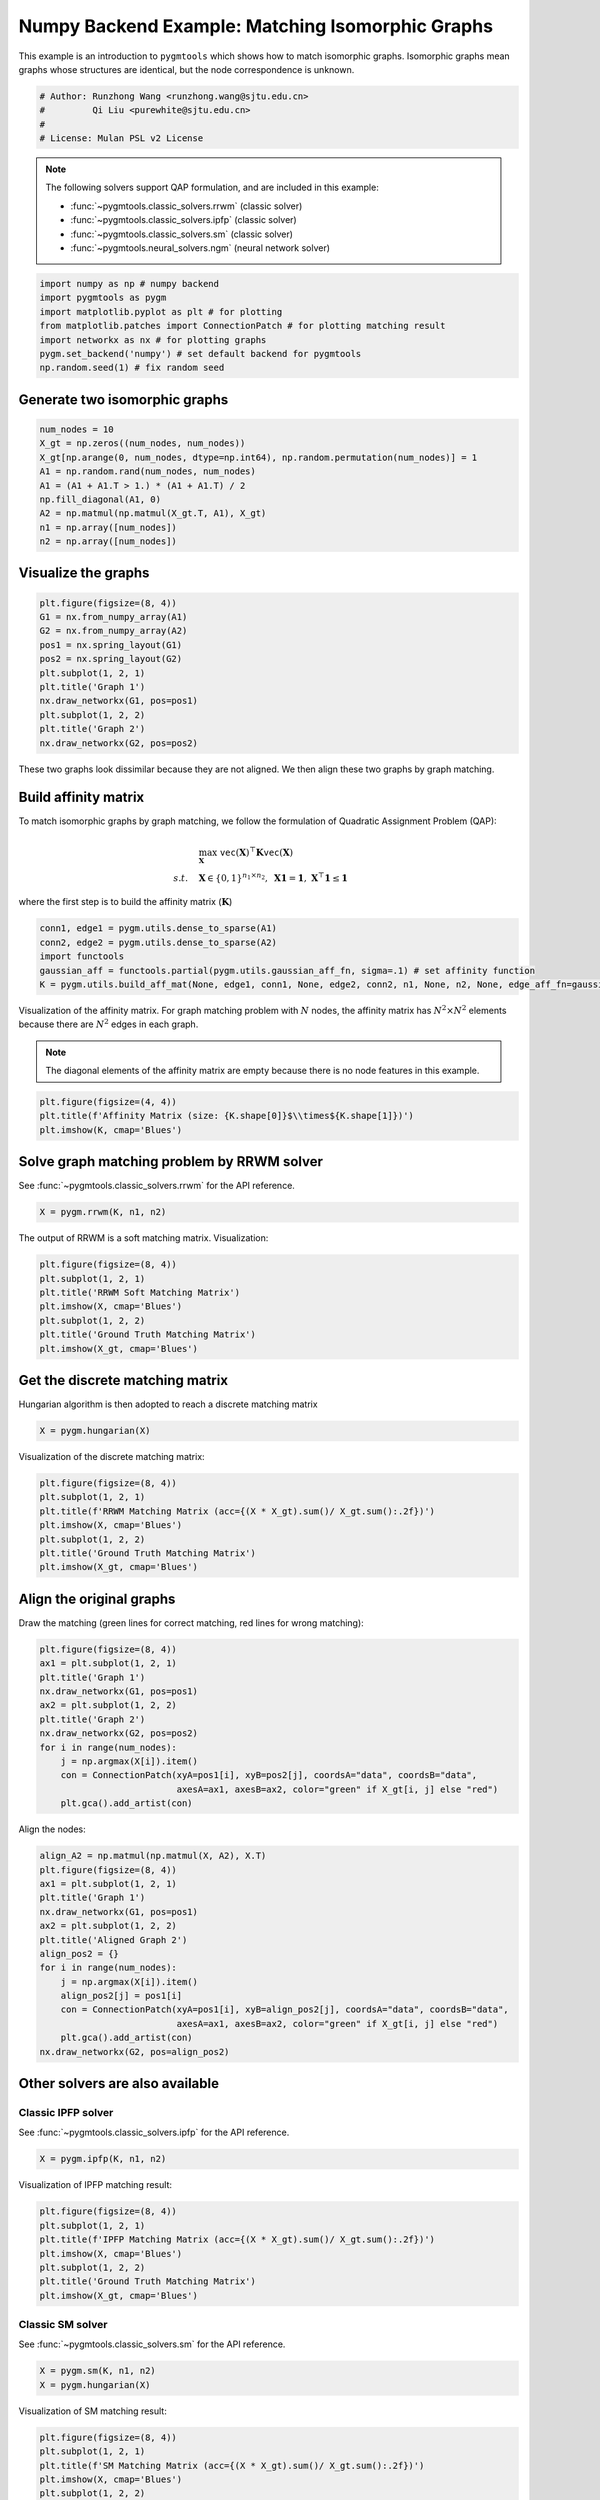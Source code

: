 
.. DO NOT EDIT.
.. THIS FILE WAS AUTOMATICALLY GENERATED BY SPHINX-GALLERY.
.. TO MAKE CHANGES, EDIT THE SOURCE PYTHON FILE:
.. "auto_examples/1.matching_isomorphic_graphs/plot_isomorphic_graphs_numpy.py"
.. LINE NUMBERS ARE GIVEN BELOW.

.. only:: html

    .. note::
        :class: sphx-glr-download-link-note

        :ref:`Go to the end <sphx_glr_download_auto_examples_1.matching_isomorphic_graphs_plot_isomorphic_graphs_numpy.py>`
        to download the full example code

.. rst-class:: sphx-glr-example-title

.. _sphx_glr_auto_examples_1.matching_isomorphic_graphs_plot_isomorphic_graphs_numpy.py:


=================================================
Numpy Backend Example: Matching Isomorphic Graphs
=================================================

This example is an introduction to ``pygmtools`` which shows how to match isomorphic graphs.
Isomorphic graphs mean graphs whose structures are identical, but the node correspondence is unknown.

.. GENERATED FROM PYTHON SOURCE LINES 10-16

.. code-block:: default


    # Author: Runzhong Wang <runzhong.wang@sjtu.edu.cn>
    #         Qi Liu <purewhite@sjtu.edu.cn>
    #
    # License: Mulan PSL v2 License








.. GENERATED FROM PYTHON SOURCE LINES 18-29

.. note::
    The following solvers support QAP formulation, and are included in this example:

    * :func:`~pygmtools.classic_solvers.rrwm` (classic solver)

    * :func:`~pygmtools.classic_solvers.ipfp` (classic solver)

    * :func:`~pygmtools.classic_solvers.sm` (classic solver)

    * :func:`~pygmtools.neural_solvers.ngm` (neural network solver)


.. GENERATED FROM PYTHON SOURCE LINES 29-37

.. code-block:: default

    import numpy as np # numpy backend
    import pygmtools as pygm
    import matplotlib.pyplot as plt # for plotting
    from matplotlib.patches import ConnectionPatch # for plotting matching result
    import networkx as nx # for plotting graphs
    pygm.set_backend('numpy') # set default backend for pygmtools
    np.random.seed(1) # fix random seed








.. GENERATED FROM PYTHON SOURCE LINES 38-41

Generate two isomorphic graphs
------------------------------------


.. GENERATED FROM PYTHON SOURCE LINES 41-51

.. code-block:: default

    num_nodes = 10
    X_gt = np.zeros((num_nodes, num_nodes))
    X_gt[np.arange(0, num_nodes, dtype=np.int64), np.random.permutation(num_nodes)] = 1
    A1 = np.random.rand(num_nodes, num_nodes)
    A1 = (A1 + A1.T > 1.) * (A1 + A1.T) / 2
    np.fill_diagonal(A1, 0)
    A2 = np.matmul(np.matmul(X_gt.T, A1), X_gt)
    n1 = np.array([num_nodes])
    n2 = np.array([num_nodes])








.. GENERATED FROM PYTHON SOURCE LINES 52-55

Visualize the graphs
----------------------


.. GENERATED FROM PYTHON SOURCE LINES 55-67

.. code-block:: default

    plt.figure(figsize=(8, 4))
    G1 = nx.from_numpy_array(A1)
    G2 = nx.from_numpy_array(A2)
    pos1 = nx.spring_layout(G1)
    pos2 = nx.spring_layout(G2)
    plt.subplot(1, 2, 1)
    plt.title('Graph 1')
    nx.draw_networkx(G1, pos=pos1)
    plt.subplot(1, 2, 2)
    plt.title('Graph 2')
    nx.draw_networkx(G2, pos=pos2)




.. image-sg:: /auto_examples/1.matching_isomorphic_graphs/images/sphx_glr_plot_isomorphic_graphs_numpy_001.png
   :alt: Graph 1, Graph 2
   :srcset: /auto_examples/1.matching_isomorphic_graphs/images/sphx_glr_plot_isomorphic_graphs_numpy_001.png
   :class: sphx-glr-single-img





.. GENERATED FROM PYTHON SOURCE LINES 68-82

These two graphs look dissimilar because they are not aligned. We then align these two graphs
by graph matching.

Build affinity matrix
----------------------
To match isomorphic graphs by graph matching, we follow the formulation of Quadratic Assignment Problem (QAP):

.. math::

    &\max_{\mathbf{X}} \ \texttt{vec}(\mathbf{X})^\top \mathbf{K} \texttt{vec}(\mathbf{X})\\
    s.t. \quad &\mathbf{X} \in \{0, 1\}^{n_1\times n_2}, \ \mathbf{X}\mathbf{1} = \mathbf{1}, \ \mathbf{X}^\top\mathbf{1} \leq \mathbf{1}

where the first step is to build the affinity matrix (:math:`\mathbf{K}`)


.. GENERATED FROM PYTHON SOURCE LINES 82-88

.. code-block:: default

    conn1, edge1 = pygm.utils.dense_to_sparse(A1)
    conn2, edge2 = pygm.utils.dense_to_sparse(A2)
    import functools
    gaussian_aff = functools.partial(pygm.utils.gaussian_aff_fn, sigma=.1) # set affinity function
    K = pygm.utils.build_aff_mat(None, edge1, conn1, None, edge2, conn2, n1, None, n2, None, edge_aff_fn=gaussian_aff)








.. GENERATED FROM PYTHON SOURCE LINES 89-95

Visualization of the affinity matrix. For graph matching problem with :math:`N` nodes, the affinity matrix
has :math:`N^2\times N^2` elements because there are :math:`N^2` edges in each graph.

.. note::
    The diagonal elements of the affinity matrix are empty because there is no node features in this example.


.. GENERATED FROM PYTHON SOURCE LINES 95-99

.. code-block:: default

    plt.figure(figsize=(4, 4))
    plt.title(f'Affinity Matrix (size: {K.shape[0]}$\\times${K.shape[1]})')
    plt.imshow(K, cmap='Blues')




.. image-sg:: /auto_examples/1.matching_isomorphic_graphs/images/sphx_glr_plot_isomorphic_graphs_numpy_002.png
   :alt: Affinity Matrix (size: 100$\times$100)
   :srcset: /auto_examples/1.matching_isomorphic_graphs/images/sphx_glr_plot_isomorphic_graphs_numpy_002.png
   :class: sphx-glr-single-img


.. rst-class:: sphx-glr-script-out

 .. code-block:: none


    <matplotlib.image.AxesImage object at 0x7f21fd8fd150>



.. GENERATED FROM PYTHON SOURCE LINES 100-104

Solve graph matching problem by RRWM solver
-------------------------------------------
See :func:`~pygmtools.classic_solvers.rrwm` for the API reference.


.. GENERATED FROM PYTHON SOURCE LINES 104-106

.. code-block:: default

    X = pygm.rrwm(K, n1, n2)








.. GENERATED FROM PYTHON SOURCE LINES 107-109

The output of RRWM is a soft matching matrix. Visualization:


.. GENERATED FROM PYTHON SOURCE LINES 109-117

.. code-block:: default

    plt.figure(figsize=(8, 4))
    plt.subplot(1, 2, 1)
    plt.title('RRWM Soft Matching Matrix')
    plt.imshow(X, cmap='Blues')
    plt.subplot(1, 2, 2)
    plt.title('Ground Truth Matching Matrix')
    plt.imshow(X_gt, cmap='Blues')




.. image-sg:: /auto_examples/1.matching_isomorphic_graphs/images/sphx_glr_plot_isomorphic_graphs_numpy_003.png
   :alt: RRWM Soft Matching Matrix, Ground Truth Matching Matrix
   :srcset: /auto_examples/1.matching_isomorphic_graphs/images/sphx_glr_plot_isomorphic_graphs_numpy_003.png
   :class: sphx-glr-single-img


.. rst-class:: sphx-glr-script-out

 .. code-block:: none


    <matplotlib.image.AxesImage object at 0x7f21fd809540>



.. GENERATED FROM PYTHON SOURCE LINES 118-122

Get the discrete matching matrix
---------------------------------
Hungarian algorithm is then adopted to reach a discrete matching matrix


.. GENERATED FROM PYTHON SOURCE LINES 122-124

.. code-block:: default

    X = pygm.hungarian(X)








.. GENERATED FROM PYTHON SOURCE LINES 125-127

Visualization of the discrete matching matrix:


.. GENERATED FROM PYTHON SOURCE LINES 127-135

.. code-block:: default

    plt.figure(figsize=(8, 4))
    plt.subplot(1, 2, 1)
    plt.title(f'RRWM Matching Matrix (acc={(X * X_gt).sum()/ X_gt.sum():.2f})')
    plt.imshow(X, cmap='Blues')
    plt.subplot(1, 2, 2)
    plt.title('Ground Truth Matching Matrix')
    plt.imshow(X_gt, cmap='Blues')




.. image-sg:: /auto_examples/1.matching_isomorphic_graphs/images/sphx_glr_plot_isomorphic_graphs_numpy_004.png
   :alt: RRWM Matching Matrix (acc=1.00), Ground Truth Matching Matrix
   :srcset: /auto_examples/1.matching_isomorphic_graphs/images/sphx_glr_plot_isomorphic_graphs_numpy_004.png
   :class: sphx-glr-single-img


.. rst-class:: sphx-glr-script-out

 .. code-block:: none


    <matplotlib.image.AxesImage object at 0x7f21fd6fbb20>



.. GENERATED FROM PYTHON SOURCE LINES 136-140

Align the original graphs
--------------------------
Draw the matching (green lines for correct matching, red lines for wrong matching):


.. GENERATED FROM PYTHON SOURCE LINES 140-153

.. code-block:: default

    plt.figure(figsize=(8, 4))
    ax1 = plt.subplot(1, 2, 1)
    plt.title('Graph 1')
    nx.draw_networkx(G1, pos=pos1)
    ax2 = plt.subplot(1, 2, 2)
    plt.title('Graph 2')
    nx.draw_networkx(G2, pos=pos2)
    for i in range(num_nodes):
        j = np.argmax(X[i]).item()
        con = ConnectionPatch(xyA=pos1[i], xyB=pos2[j], coordsA="data", coordsB="data",
                              axesA=ax1, axesB=ax2, color="green" if X_gt[i, j] else "red")
        plt.gca().add_artist(con)




.. image-sg:: /auto_examples/1.matching_isomorphic_graphs/images/sphx_glr_plot_isomorphic_graphs_numpy_005.png
   :alt: Graph 1, Graph 2
   :srcset: /auto_examples/1.matching_isomorphic_graphs/images/sphx_glr_plot_isomorphic_graphs_numpy_005.png
   :class: sphx-glr-single-img





.. GENERATED FROM PYTHON SOURCE LINES 154-156

Align the nodes:


.. GENERATED FROM PYTHON SOURCE LINES 156-172

.. code-block:: default

    align_A2 = np.matmul(np.matmul(X, A2), X.T)
    plt.figure(figsize=(8, 4))
    ax1 = plt.subplot(1, 2, 1)
    plt.title('Graph 1')
    nx.draw_networkx(G1, pos=pos1)
    ax2 = plt.subplot(1, 2, 2)
    plt.title('Aligned Graph 2')
    align_pos2 = {}
    for i in range(num_nodes):
        j = np.argmax(X[i]).item()
        align_pos2[j] = pos1[i]
        con = ConnectionPatch(xyA=pos1[i], xyB=align_pos2[j], coordsA="data", coordsB="data",
                              axesA=ax1, axesB=ax2, color="green" if X_gt[i, j] else "red")
        plt.gca().add_artist(con)
    nx.draw_networkx(G2, pos=align_pos2)




.. image-sg:: /auto_examples/1.matching_isomorphic_graphs/images/sphx_glr_plot_isomorphic_graphs_numpy_006.png
   :alt: Graph 1, Aligned Graph 2
   :srcset: /auto_examples/1.matching_isomorphic_graphs/images/sphx_glr_plot_isomorphic_graphs_numpy_006.png
   :class: sphx-glr-single-img





.. GENERATED FROM PYTHON SOURCE LINES 173-180

Other solvers are also available
---------------------------------

Classic IPFP solver
^^^^^^^^^^^^^^^^^^^^^
See :func:`~pygmtools.classic_solvers.ipfp` for the API reference.


.. GENERATED FROM PYTHON SOURCE LINES 180-182

.. code-block:: default

    X = pygm.ipfp(K, n1, n2)





.. rst-class:: sphx-glr-script-out

 .. code-block:: none

    /home/wzever/pygmtools/pygmtools/numpy_backend.py:304: RuntimeWarning: invalid value encountered in divide
      t0 = alpha / beta




.. GENERATED FROM PYTHON SOURCE LINES 183-185

Visualization of IPFP matching result:


.. GENERATED FROM PYTHON SOURCE LINES 185-193

.. code-block:: default

    plt.figure(figsize=(8, 4))
    plt.subplot(1, 2, 1)
    plt.title(f'IPFP Matching Matrix (acc={(X * X_gt).sum()/ X_gt.sum():.2f})')
    plt.imshow(X, cmap='Blues')
    plt.subplot(1, 2, 2)
    plt.title('Ground Truth Matching Matrix')
    plt.imshow(X_gt, cmap='Blues')




.. image-sg:: /auto_examples/1.matching_isomorphic_graphs/images/sphx_glr_plot_isomorphic_graphs_numpy_007.png
   :alt: IPFP Matching Matrix (acc=1.00), Ground Truth Matching Matrix
   :srcset: /auto_examples/1.matching_isomorphic_graphs/images/sphx_glr_plot_isomorphic_graphs_numpy_007.png
   :class: sphx-glr-single-img


.. rst-class:: sphx-glr-script-out

 .. code-block:: none


    <matplotlib.image.AxesImage object at 0x7f21fd5542b0>



.. GENERATED FROM PYTHON SOURCE LINES 194-198

Classic SM solver
^^^^^^^^^^^^^^^^^^^^^
See :func:`~pygmtools.classic_solvers.sm` for the API reference.


.. GENERATED FROM PYTHON SOURCE LINES 198-201

.. code-block:: default

    X = pygm.sm(K, n1, n2)
    X = pygm.hungarian(X)








.. GENERATED FROM PYTHON SOURCE LINES 202-204

Visualization of SM matching result:


.. GENERATED FROM PYTHON SOURCE LINES 204-212

.. code-block:: default

    plt.figure(figsize=(8, 4))
    plt.subplot(1, 2, 1)
    plt.title(f'SM Matching Matrix (acc={(X * X_gt).sum()/ X_gt.sum():.2f})')
    plt.imshow(X, cmap='Blues')
    plt.subplot(1, 2, 2)
    plt.title('Ground Truth Matching Matrix')
    plt.imshow(X_gt, cmap='Blues')




.. image-sg:: /auto_examples/1.matching_isomorphic_graphs/images/sphx_glr_plot_isomorphic_graphs_numpy_008.png
   :alt: SM Matching Matrix (acc=1.00), Ground Truth Matching Matrix
   :srcset: /auto_examples/1.matching_isomorphic_graphs/images/sphx_glr_plot_isomorphic_graphs_numpy_008.png
   :class: sphx-glr-single-img


.. rst-class:: sphx-glr-script-out

 .. code-block:: none


    <matplotlib.image.AxesImage object at 0x7f21fd63a500>



.. GENERATED FROM PYTHON SOURCE LINES 213-217

NGM neural network solver
^^^^^^^^^^^^^^^^^^^^^^^^^
See :func:`~pygmtools.neural_solvers.ngm` for the API reference.


.. GENERATED FROM PYTHON SOURCE LINES 217-220

.. code-block:: default

    X = pygm.ngm(K, n1, n2, pretrain='voc')
    X = pygm.hungarian(X)





.. rst-class:: sphx-glr-script-out

 .. code-block:: none


    Downloading to /home/wzever/.cache/pygmtools/ngm_voc_numpy.npy...

    Downloading to /home/wzever/.cache/pygmtools/ngm_voc_numpy.npy...
    Warning: Network error. Retrying...
     HTTPSConnectionPool(host='huggingface.co', port=443): Max retries exceeded with url: /heatingma/pygmtools/resolve/main/ngm_voc_numpy.npy (Caused by NameResolutionError("<urllib3.connection.HTTPSConnection object at 0x7f21fd8ce200>: Failed to resolve 'huggingface.co' ([Errno -3] Temporary failure in name resolution)"))

    Downloading to /home/wzever/.cache/pygmtools/ngm_voc_numpy.npy...

    Downloading to /home/wzever/.cache/pygmtools/ngm_voc_numpy.npy...

    Downloading to /home/wzever/.cache/pygmtools/ngm_voc_numpy.npy...
    Warning: Network error. Retrying...
     HTTPSConnectionPool(host='huggingface.co', port=443): Max retries exceeded with url: /heatingma/pygmtools/resolve/main/ngm_voc_numpy.npy (Caused by NameResolutionError("<urllib3.connection.HTTPSConnection object at 0x7f21fd8cd2d0>: Failed to resolve 'huggingface.co' ([Errno -3] Temporary failure in name resolution)"))

    Downloading to /home/wzever/.cache/pygmtools/ngm_voc_numpy.npy...

    Downloading to /home/wzever/.cache/pygmtools/ngm_voc_numpy.npy...
      0%|          | 0/14319 [00:00<?, ?it/s]    100%|██████████| 14.0k/14.0k [00:00<00:00, 1.04MB/s]




.. GENERATED FROM PYTHON SOURCE LINES 221-223

Visualization of NGM matching result:


.. GENERATED FROM PYTHON SOURCE LINES 223-230

.. code-block:: default

    plt.figure(figsize=(8, 4))
    plt.subplot(1, 2, 1) 
    plt.title(f'NGM Matching Matrix (acc={(X * X_gt).sum()/ X_gt.sum():.2f})')
    plt.imshow(X, cmap='Blues')
    plt.subplot(1, 2, 2)
    plt.title('Ground Truth Matching Matrix')
    plt.imshow(X_gt, cmap='Blues')



.. image-sg:: /auto_examples/1.matching_isomorphic_graphs/images/sphx_glr_plot_isomorphic_graphs_numpy_009.png
   :alt: NGM Matching Matrix (acc=1.00), Ground Truth Matching Matrix
   :srcset: /auto_examples/1.matching_isomorphic_graphs/images/sphx_glr_plot_isomorphic_graphs_numpy_009.png
   :class: sphx-glr-single-img


.. rst-class:: sphx-glr-script-out

 .. code-block:: none


    <matplotlib.image.AxesImage object at 0x7f21fd8acac0>




.. rst-class:: sphx-glr-timing

   **Total running time of the script:** (4 minutes 13.815 seconds)


.. _sphx_glr_download_auto_examples_1.matching_isomorphic_graphs_plot_isomorphic_graphs_numpy.py:

.. only:: html

  .. container:: sphx-glr-footer sphx-glr-footer-example




    .. container:: sphx-glr-download sphx-glr-download-python

      :download:`Download Python source code: plot_isomorphic_graphs_numpy.py <plot_isomorphic_graphs_numpy.py>`

    .. container:: sphx-glr-download sphx-glr-download-jupyter

      :download:`Download Jupyter notebook: plot_isomorphic_graphs_numpy.ipynb <plot_isomorphic_graphs_numpy.ipynb>`


.. only:: html

 .. rst-class:: sphx-glr-signature

    `Gallery generated by Sphinx-Gallery <https://sphinx-gallery.github.io>`_
